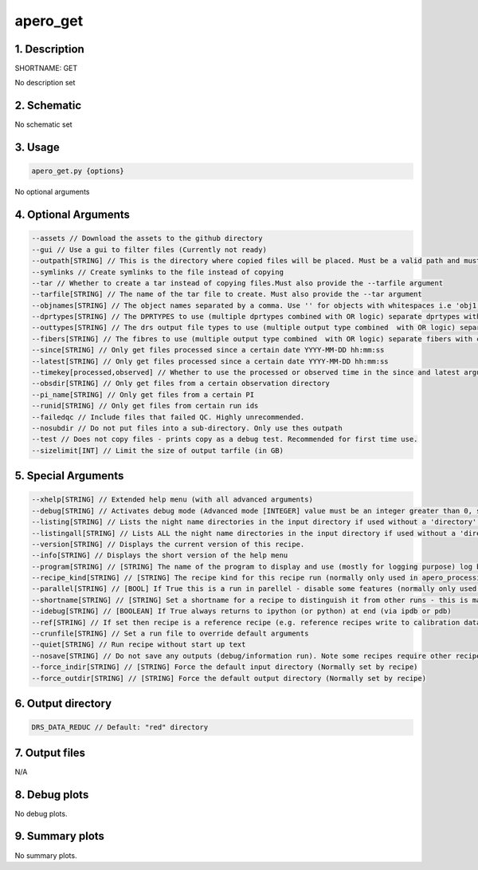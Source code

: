 
.. _user_tools_nirps_ha_get:


################################################################################
apero_get
################################################################################


1. Description
================================================================================


SHORTNAME: GET


No description set


2. Schematic
================================================================================


No schematic set


3. Usage
================================================================================


.. code-block:: 

    apero_get.py {options}


No optional arguments


4. Optional Arguments
================================================================================


.. code-block:: 

     --assets // Download the assets to the github directory
     --gui // Use a gui to filter files (Currently not ready)
     --outpath[STRING] // This is the directory where copied files will be placed. Must be a valid path and must have permission be able to write.
     --symlinks // Create symlinks to the file instead of copying
     --tar // Whether to create a tar instead of copying files.Must also provide the --tarfile argument
     --tarfile[STRING] // The name of the tar file to create. Must also provide the --tar argument
     --objnames[STRING] // The object names separated by a comma. Use '' for objects with whitespaces i.e 'obj1,obj2,obj 3'
     --dprtypes[STRING] // The DPRTYPES to use (multiple dprtypes combined with OR logic) separate dprtypes with commas. Leaving blank will not use DPRTYPE to filter files.
     --outtypes[STRING] // The drs output file types to use (multiple output type combined  with OR logic) separate output types with commas. Leaving blank will not use output type to filter files.
     --fibers[STRING] // The fibres to use (multiple output type combined  with OR logic) separate fibers with commas. Leaving blank will not use fiber to filter files.
     --since[STRING] // Only get files processed since a certain date YYYY-MM-DD hh:mm:ss
     --latest[STRING] // Only get files processed since a certain date YYYY-MM-DD hh:mm:ss
     --timekey[processed,observed] // Whether to use the processed or observed time in the since and latest arguments (applies to both)
     --obsdir[STRING] // Only get files from a certain observation directory
     --pi_name[STRING] // Only get files from a certain PI
     --runid[STRING] // Only get files from certain run ids
     --failedqc // Include files that failed QC. Highly unrecommended.
     --nosubdir // Do not put files into a sub-directory. Only use thes outpath
     --test // Does not copy files - prints copy as a debug test. Recommended for first time use.
     --sizelimit[INT] // Limit the size of output tarfile (in GB)


5. Special Arguments
================================================================================


.. code-block:: 

     --xhelp[STRING] // Extended help menu (with all advanced arguments)
     --debug[STRING] // Activates debug mode (Advanced mode [INTEGER] value must be an integer greater than 0, setting the debug level)
     --listing[STRING] // Lists the night name directories in the input directory if used without a 'directory' argument or lists the files in the given 'directory' (if defined). Only lists up to 15 files/directories
     --listingall[STRING] // Lists ALL the night name directories in the input directory if used without a 'directory' argument or lists the files in the given 'directory' (if defined)
     --version[STRING] // Displays the current version of this recipe.
     --info[STRING] // Displays the short version of the help menu
     --program[STRING] // [STRING] The name of the program to display and use (mostly for logging purpose) log becomes date | {THIS STRING} | Message
     --recipe_kind[STRING] // [STRING] The recipe kind for this recipe run (normally only used in apero_processing.py)
     --parallel[STRING] // [BOOL] If True this is a run in parellel - disable some features (normally only used in apero_processing.py)
     --shortname[STRING] // [STRING] Set a shortname for a recipe to distinguish it from other runs - this is mainly for use with apero processing but will appear in the log database
     --idebug[STRING] // [BOOLEAN] If True always returns to ipython (or python) at end (via ipdb or pdb)
     --ref[STRING] // If set then recipe is a reference recipe (e.g. reference recipes write to calibration database as reference calibrations)
     --crunfile[STRING] // Set a run file to override default arguments
     --quiet[STRING] // Run recipe without start up text
     --nosave[STRING] // Do not save any outputs (debug/information run). Note some recipes require other recipesto be run. Only use --nosave after previous recipe runs have been run successfully at least once.
     --force_indir[STRING] // [STRING] Force the default input directory (Normally set by recipe)
     --force_outdir[STRING] // [STRING] Force the default output directory (Normally set by recipe)


6. Output directory
================================================================================


.. code-block:: 

    DRS_DATA_REDUC // Default: "red" directory


7. Output files
================================================================================



N/A



8. Debug plots
================================================================================


No debug plots.


9. Summary plots
================================================================================


No summary plots.

